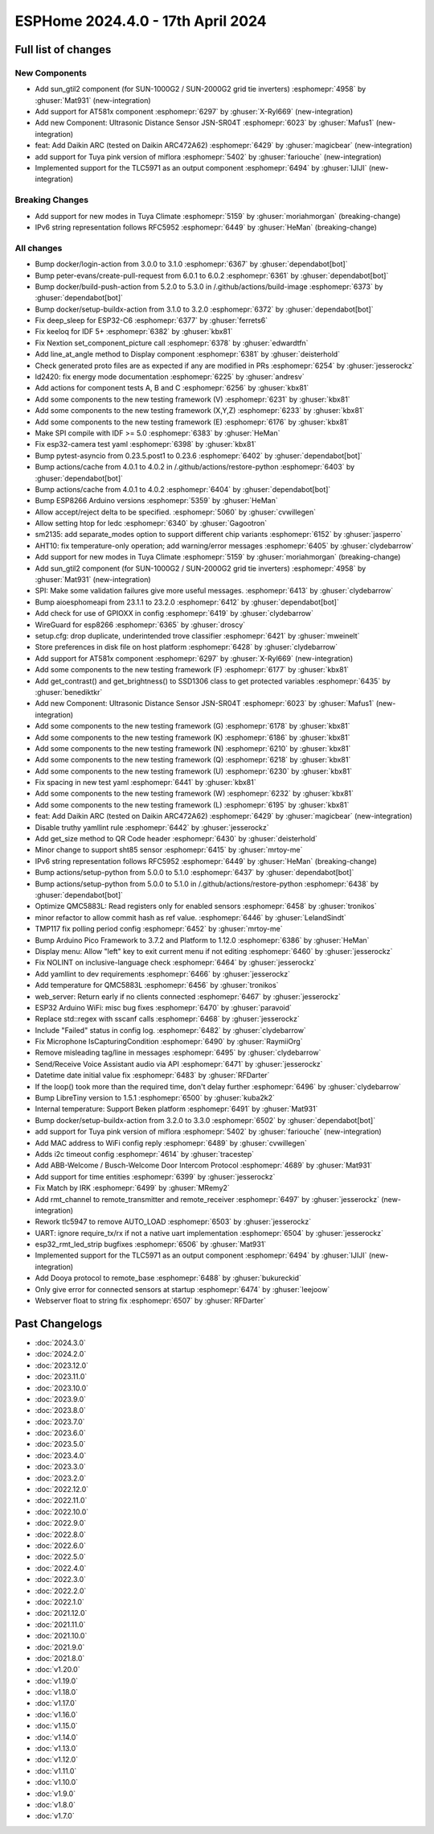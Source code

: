 ESPHome 2024.4.0 - 17th April 2024
==================================

.. seo::
    :description: Changelog for ESPHome 2024.4.0.
    :image: /_static/changelog-2024.4.0.png
    :author: Jesse Hills
    :author_twitter: @jesserockz

.. imgtable::
    :columns: 4

    Template Datetime Time, components/datetime/template, description.svg, dark-invert
    SUN-GTIL2 inverter, components/sun_gtil2, sun_1000g2.png
    AT581X, components/at581x, at581x.png
    JSN-SR04T, components/sensor/jsn_sr04t, jsn-sr04t-v3.jpg

    Daikin ARC, components/climate/climate_ir, air-conditioner-ir.svg, dark-invert
    HHCCJCY10 (MiFlora Pink), components/sensor/xiaomi_hhccjcy10, xiaomi_hhccjcy10.jpg
    TLC5971, components/output/tlc5971, tlc5971.jpg
    Dooya, components/remote_transmitter, remote.svg

Full list of changes
--------------------

New Components
^^^^^^^^^^^^^^

- Add sun_gtil2 component (for SUN-1000G2 / SUN-2000G2 grid tie inverters) :esphomepr:`4958` by :ghuser:`Mat931` (new-integration)
- Add support for AT581x component :esphomepr:`6297` by :ghuser:`X-Ryl669` (new-integration)
- Add new Component: Ultrasonic Distance Sensor JSN-SR04T :esphomepr:`6023` by :ghuser:`Mafus1` (new-integration)
- feat: Add Daikin ARC (tested on Daikin ARC472A62) :esphomepr:`6429` by :ghuser:`magicbear` (new-integration)
- add support for Tuya pink version of miflora :esphomepr:`5402` by :ghuser:`fariouche` (new-integration)
- Implemented support for the TLC5971 as an output component :esphomepr:`6494` by :ghuser:`IJIJI` (new-integration)

Breaking Changes
^^^^^^^^^^^^^^^^

- Add support for new modes in Tuya Climate :esphomepr:`5159` by :ghuser:`moriahmorgan` (breaking-change)
- IPv6 string representation follows RFC5952 :esphomepr:`6449` by :ghuser:`HeMan` (breaking-change)

All changes
^^^^^^^^^^^

- Bump docker/login-action from 3.0.0 to 3.1.0 :esphomepr:`6367` by :ghuser:`dependabot[bot]`
- Bump peter-evans/create-pull-request from 6.0.1 to 6.0.2 :esphomepr:`6361` by :ghuser:`dependabot[bot]`
- Bump docker/build-push-action from 5.2.0 to 5.3.0 in /.github/actions/build-image :esphomepr:`6373` by :ghuser:`dependabot[bot]`
- Bump docker/setup-buildx-action from 3.1.0 to 3.2.0 :esphomepr:`6372` by :ghuser:`dependabot[bot]`
- Fix deep_sleep for ESP32-C6 :esphomepr:`6377` by :ghuser:`ferrets6`
- Fix keeloq for IDF 5+ :esphomepr:`6382` by :ghuser:`kbx81`
- Fix Nextion set_component_picture call :esphomepr:`6378` by :ghuser:`edwardtfn`
- Add line_at_angle method to Display component :esphomepr:`6381` by :ghuser:`deisterhold`
- Check generated proto files are as expected if any are modified in PRs :esphomepr:`6254` by :ghuser:`jesserockz`
- ld2420: fix energy mode documentation :esphomepr:`6225` by :ghuser:`andresv`
- Add actions for component tests A, B and C :esphomepr:`6256` by :ghuser:`kbx81`
- Add some components to the new testing framework (V) :esphomepr:`6231` by :ghuser:`kbx81`
- Add some components to the new testing framework (X,Y,Z) :esphomepr:`6233` by :ghuser:`kbx81`
- Add some components to the new testing framework (E) :esphomepr:`6176` by :ghuser:`kbx81`
- Make SPI compile with IDF >= 5.0 :esphomepr:`6383` by :ghuser:`HeMan`
- Fix esp32-camera test yaml :esphomepr:`6398` by :ghuser:`kbx81`
- Bump pytest-asyncio from 0.23.5.post1 to 0.23.6 :esphomepr:`6402` by :ghuser:`dependabot[bot]`
- Bump actions/cache from 4.0.1 to 4.0.2 in /.github/actions/restore-python :esphomepr:`6403` by :ghuser:`dependabot[bot]`
- Bump actions/cache from 4.0.1 to 4.0.2 :esphomepr:`6404` by :ghuser:`dependabot[bot]`
- Bump ESP8266 Arduino versions :esphomepr:`5359` by :ghuser:`HeMan`
- Allow accept/reject delta to be specified. :esphomepr:`5060` by :ghuser:`cvwillegen`
- Allow setting htop for ledc :esphomepr:`6340` by :ghuser:`Gagootron`
- sm2135: add separate_modes option to support different chip variants :esphomepr:`6152` by :ghuser:`jasperro`
- AHT10: fix temperature-only operation; add warning/error messages :esphomepr:`6405` by :ghuser:`clydebarrow`
- Add support for new modes in Tuya Climate :esphomepr:`5159` by :ghuser:`moriahmorgan` (breaking-change)
- Add sun_gtil2 component (for SUN-1000G2 / SUN-2000G2 grid tie inverters) :esphomepr:`4958` by :ghuser:`Mat931` (new-integration)
- SPI: Make some validation failures give more useful messages. :esphomepr:`6413` by :ghuser:`clydebarrow`
- Bump aioesphomeapi from 23.1.1 to 23.2.0 :esphomepr:`6412` by :ghuser:`dependabot[bot]`
- Add check for use of GPIOXX in config :esphomepr:`6419` by :ghuser:`clydebarrow`
- WireGuard for esp8266 :esphomepr:`6365` by :ghuser:`droscy`
- setup.cfg: drop duplicate, underintended trove classifier :esphomepr:`6421` by :ghuser:`mweinelt`
- Store preferences in disk file on host platform :esphomepr:`6428` by :ghuser:`clydebarrow`
- Add support for AT581x component :esphomepr:`6297` by :ghuser:`X-Ryl669` (new-integration)
- Add some components to the new testing framework (F) :esphomepr:`6177` by :ghuser:`kbx81`
- Add get_contrast() and get_brightness() to SSD1306 class to get protected variables :esphomepr:`6435` by :ghuser:`benediktkr`
- Add new Component: Ultrasonic Distance Sensor JSN-SR04T :esphomepr:`6023` by :ghuser:`Mafus1` (new-integration)
- Add some components to the new testing framework (G) :esphomepr:`6178` by :ghuser:`kbx81`
- Add some components to the new testing framework (K) :esphomepr:`6186` by :ghuser:`kbx81`
- Add some components to the new testing framework (N) :esphomepr:`6210` by :ghuser:`kbx81`
- Add some components to the new testing framework (Q) :esphomepr:`6218` by :ghuser:`kbx81`
- Add some components to the new testing framework (U) :esphomepr:`6230` by :ghuser:`kbx81`
- Fix spacing in new test yaml :esphomepr:`6441` by :ghuser:`kbx81`
- Add some components to the new testing framework (W) :esphomepr:`6232` by :ghuser:`kbx81`
- Add some components to the new testing framework (L) :esphomepr:`6195` by :ghuser:`kbx81`
- feat: Add Daikin ARC (tested on Daikin ARC472A62) :esphomepr:`6429` by :ghuser:`magicbear` (new-integration)
- Disable truthy yamllint rule :esphomepr:`6442` by :ghuser:`jesserockz`
- Add get_size method to QR Code header :esphomepr:`6430` by :ghuser:`deisterhold`
- Minor change to support sht85 sensor :esphomepr:`6415` by :ghuser:`mrtoy-me`
- IPv6 string representation follows RFC5952 :esphomepr:`6449` by :ghuser:`HeMan` (breaking-change)
- Bump actions/setup-python from 5.0.0 to 5.1.0 :esphomepr:`6437` by :ghuser:`dependabot[bot]`
- Bump actions/setup-python from 5.0.0 to 5.1.0 in /.github/actions/restore-python :esphomepr:`6438` by :ghuser:`dependabot[bot]`
- Optimize QMC5883L: Read registers only for enabled sensors :esphomepr:`6458` by :ghuser:`tronikos`
- minor refactor to allow commit hash as ref value. :esphomepr:`6446` by :ghuser:`LelandSindt`
- TMP117 fix polling period config :esphomepr:`6452` by :ghuser:`mrtoy-me`
- Bump Arduino Pico Framework to 3.7.2 and Platform to 1.12.0 :esphomepr:`6386` by :ghuser:`HeMan`
- Display menu: Allow "left" key to exit current menu if not editing :esphomepr:`6460` by :ghuser:`jesserockz`
- Fix NOLINT on inclusive-language check :esphomepr:`6464` by :ghuser:`jesserockz`
- Add yamllint to dev requirements :esphomepr:`6466` by :ghuser:`jesserockz`
- Add temperature for QMC5883L :esphomepr:`6456` by :ghuser:`tronikos`
- web_server: Return early if no clients connected :esphomepr:`6467` by :ghuser:`jesserockz`
- ESP32 Arduino WiFi: misc bug fixes :esphomepr:`6470` by :ghuser:`paravoid`
- Replace std::regex with sscanf calls :esphomepr:`6468` by :ghuser:`jesserockz`
- Include "Failed" status in config log. :esphomepr:`6482` by :ghuser:`clydebarrow`
- Fix Microphone IsCapturingCondition :esphomepr:`6490` by :ghuser:`RaymiiOrg`
- Remove misleading tag/line in messages :esphomepr:`6495` by :ghuser:`clydebarrow`
- Send/Receive Voice Assistant audio via API :esphomepr:`6471` by :ghuser:`jesserockz`
- Datetime date initial value fix :esphomepr:`6483` by :ghuser:`RFDarter`
- If the loop() took more than the required time, don't delay further :esphomepr:`6496` by :ghuser:`clydebarrow`
- Bump LibreTiny version to 1.5.1 :esphomepr:`6500` by :ghuser:`kuba2k2`
- Internal temperature: Support Beken platform :esphomepr:`6491` by :ghuser:`Mat931`
- Bump docker/setup-buildx-action from 3.2.0 to 3.3.0 :esphomepr:`6502` by :ghuser:`dependabot[bot]`
- add support for Tuya pink version of miflora :esphomepr:`5402` by :ghuser:`fariouche` (new-integration)
- Add MAC address to WiFi config reply :esphomepr:`6489` by :ghuser:`cvwillegen`
- Adds i2c timeout config :esphomepr:`4614` by :ghuser:`tracestep`
- Add ABB-Welcome / Busch-Welcome Door Intercom Protocol :esphomepr:`4689` by :ghuser:`Mat931`
- Add support for time entities :esphomepr:`6399` by :ghuser:`jesserockz`
- Fix Match by IRK :esphomepr:`6499` by :ghuser:`MRemy2`
- Add rmt_channel to remote_transmitter and remote_receiver :esphomepr:`6497` by :ghuser:`jesserockz` (new-integration)
- Rework tlc5947 to remove AUTO_LOAD :esphomepr:`6503` by :ghuser:`jesserockz`
- UART: ignore require_tx/rx if not a native uart implementation :esphomepr:`6504` by :ghuser:`jesserockz`
- esp32_rmt_led_strip bugfixes :esphomepr:`6506` by :ghuser:`Mat931`
- Implemented support for the TLC5971 as an output component :esphomepr:`6494` by :ghuser:`IJIJI` (new-integration)
- Add Dooya protocol to remote_base :esphomepr:`6488` by :ghuser:`bukureckid`
- Only give error for connected sensors at startup :esphomepr:`6474` by :ghuser:`leejoow`
- Webserver float to string fix :esphomepr:`6507` by :ghuser:`RFDarter`

Past Changelogs
---------------

- :doc:`2024.3.0`
- :doc:`2024.2.0`
- :doc:`2023.12.0`
- :doc:`2023.11.0`
- :doc:`2023.10.0`
- :doc:`2023.9.0`
- :doc:`2023.8.0`
- :doc:`2023.7.0`
- :doc:`2023.6.0`
- :doc:`2023.5.0`
- :doc:`2023.4.0`
- :doc:`2023.3.0`
- :doc:`2023.2.0`
- :doc:`2022.12.0`
- :doc:`2022.11.0`
- :doc:`2022.10.0`
- :doc:`2022.9.0`
- :doc:`2022.8.0`
- :doc:`2022.6.0`
- :doc:`2022.5.0`
- :doc:`2022.4.0`
- :doc:`2022.3.0`
- :doc:`2022.2.0`
- :doc:`2022.1.0`
- :doc:`2021.12.0`
- :doc:`2021.11.0`
- :doc:`2021.10.0`
- :doc:`2021.9.0`
- :doc:`2021.8.0`
- :doc:`v1.20.0`
- :doc:`v1.19.0`
- :doc:`v1.18.0`
- :doc:`v1.17.0`
- :doc:`v1.16.0`
- :doc:`v1.15.0`
- :doc:`v1.14.0`
- :doc:`v1.13.0`
- :doc:`v1.12.0`
- :doc:`v1.11.0`
- :doc:`v1.10.0`
- :doc:`v1.9.0`
- :doc:`v1.8.0`
- :doc:`v1.7.0`
